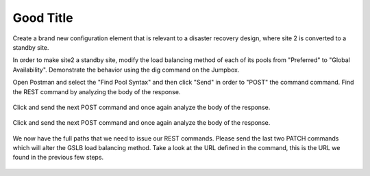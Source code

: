 Good Title
=====================

Create a brand new configuration element that is relevant to a disaster recovery design, where site 2 is converted to a standby site.

In order to make site2 a standby site, modify the load balancing method of each of its pools from "Preferred" to "Global Availability". Demonstrate the behavior using the dig command on the Jumpbox.

Open Postman and select the "Find Pool Syntax" and then click "Send" in order to "POST" the command command. Find the REST command by analyzing the body of the response.

  .. image:: /_static/API4-a.png
     :align: left


  .. image:: /_static/API4-b.png
     :align: left

Click and send the next POST command and once again analyze the body of the response.

  .. image:: /_static/API4-c.png
   :align: left

  .. image:: /_static/API4-d.png
   :align: left

Click and send the next POST command and once again analyze the body of the response.

  .. image:: /_static/API4-e.png
   :align: left

  .. image:: /_static/API4-f.png
   :align: left

We now have the full paths that we need to issue our REST commands. Please send the last two PATCH commands which will alter the GSLB load balancing method. Take a look at the URL defined in the command, this is the URL we found in the previous few steps.

  .. image:: /_static/API4-g.png
   :align: left

  .. image:: /_static/API4-h.png
   :align: left
